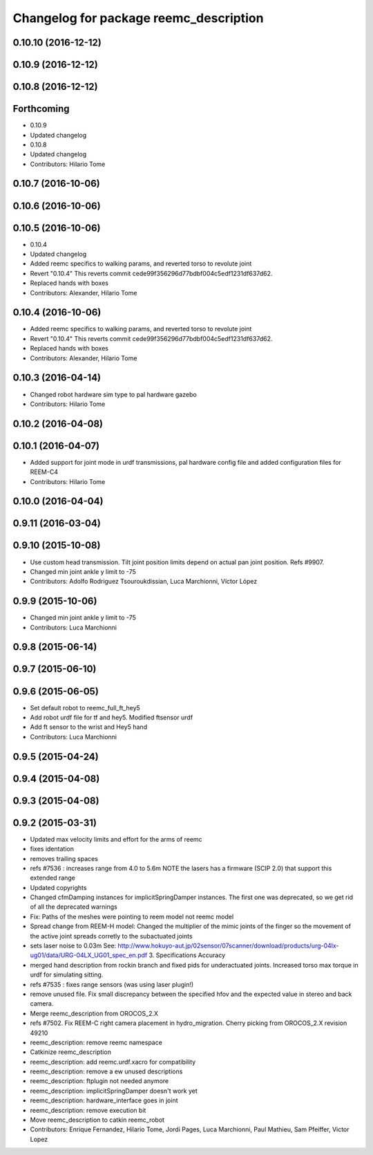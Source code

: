 ^^^^^^^^^^^^^^^^^^^^^^^^^^^^^^^^^^^^^^^
Changelog for package reemc_description
^^^^^^^^^^^^^^^^^^^^^^^^^^^^^^^^^^^^^^^

0.10.10 (2016-12-12)
--------------------

0.10.9 (2016-12-12)
-------------------

0.10.8 (2016-12-12)
-------------------

Forthcoming
-----------
* 0.10.9
* Updated changelog
* 0.10.8
* Updated changelog
* Contributors: Hilario Tome

0.10.7 (2016-10-06)
-------------------

0.10.6 (2016-10-06)
-------------------

0.10.5 (2016-10-06)
-------------------
* 0.10.4
* Updated changelog
* Added reemc specifics to walking params, and reverted torso to revolute joint
* Revert "0.10.4"
  This reverts commit cede99f356296d77bdbf004c5edf1231df637d62.
* Replaced hands with boxes
* Contributors: Alexander, Hilario Tome

0.10.4 (2016-10-06)
-------------------
* Added reemc specifics to walking params, and reverted torso to revolute joint
* Revert "0.10.4"
  This reverts commit cede99f356296d77bdbf004c5edf1231df637d62.
* Replaced hands with boxes
* Contributors: Alexander, Hilario Tome

0.10.3 (2016-04-14)
-------------------
* Changed robot hardware sim type to pal hardware gazebo
* Contributors: Hilario Tome

0.10.2 (2016-04-08)
-------------------

0.10.1 (2016-04-07)
-------------------
* Added support for joint mode in urdf transmissions, pal hardware config file and added configuration files for REEM-C4
* Contributors: Hilario Tome

0.10.0 (2016-04-04)
-------------------

0.9.11 (2016-03-04)
-------------------

0.9.10 (2015-10-08)
-------------------
* Use custom head transmission.
  Tilt joint position limits depend on actual pan joint position.
  Refs #9907.
* Changed min joint ankle y limit to -75
* Contributors: Adolfo Rodriguez Tsouroukdissian, Luca Marchionni, Víctor López

0.9.9 (2015-10-06)
------------------
* Changed min joint ankle y limit to -75
* Contributors: Luca Marchionni

0.9.8 (2015-06-14)
------------------

0.9.7 (2015-06-10)
------------------

0.9.6 (2015-06-05)
------------------
* Set default robot to reemc_full_ft_hey5
* Add robot urdf file for tf and hey5. Modified ftsensor urdf
* Add ft sensor to the wrist and Hey5 hand
* Contributors: Luca Marchionni

0.9.5 (2015-04-24)
------------------

0.9.4 (2015-04-08)
------------------

0.9.3 (2015-04-08)
------------------

0.9.2 (2015-03-31)
------------------
* Updated max velocity limits and effort for the arms of reemc
* fixes identation
* removes trailing spaces
* refs #7536 : increases range from 4.0 to 5.6m
  NOTE the lasers has a firmware (SCIP 2.0) that support this extended range
* Updated copyrights
* Changed cfmDamping instances for implicitSpringDamper instances.
  The first one was deprecated, so we get rid of all the deprecated warnings
* Fix: Paths of the meshes were pointing to reem model not reemc model
* Spread change from REEM-H model: Changed the multiplier of the mimic joints of the finger so the movement of the active joint spreads corretly to the subactuated joints
* sets laser noise to 0.03m
  See:
  http://www.hokuyo-aut.jp/02sensor/07scanner/download/products/urg-04lx-ug01/data/URG-04LX_UG01_spec_en.pdf
  3. Specifications
  Accuracy
* merged hand description from rockin branch and fixed pids for underactuated joints.
  Increased torso max torque in urdf for simulating sitting.
* refs #7535 : fixes range sensors (was using laser plugin!)
* remove unused file. Fix small discrepancy between the specified hfov and the expected value in stereo and back camera.
* Merge reemc_description from OROCOS_2.X
* refs #7502. Fix REEM-C right camera placement in hydro_migration. Cherry picking from OROCOS_2.X revision 49210
* reemc_description: remove reemc namespace
* Catkinize reemc_description
* reemc_description: add reemc.urdf.xacro for compatibility
* reemc_description: remove a ew unused descriptions
* reemc_description: ftplugin not needed anymore
* reemc_description: implicitSpringDamper doesn't work yet
* reemc_description: hardware_interface goes in joint
* reemc_description: remove execution bit
* Move reemc_description to catkin reemc_robot
* Contributors: Enrique Fernandez, Hilario Tome, Jordi Pages, Luca Marchionni, Paul Mathieu, Sam Pfeiffer, Victor Lopez
